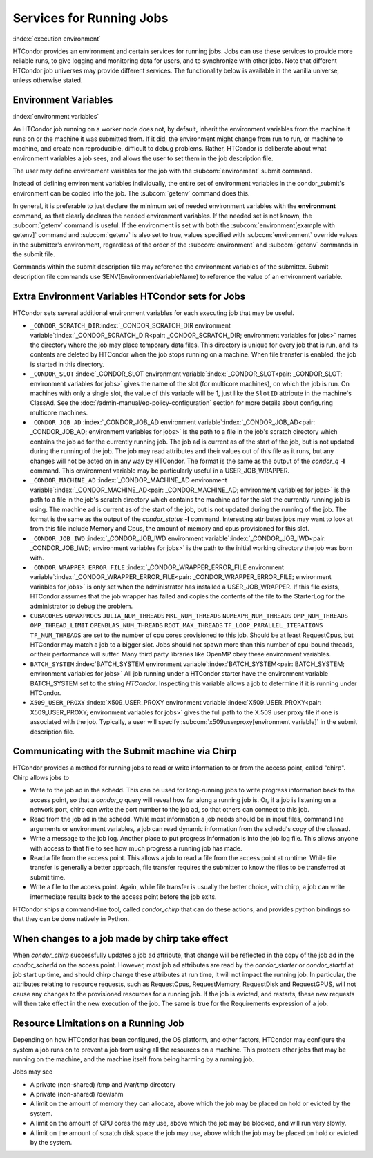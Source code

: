 Services for Running Jobs
=========================

:index:`execution environment`

HTCondor provides an environment and certain services
for running jobs.  Jobs can use these services to
provide more reliable runs, to give logging and monitoring
data for users, and to synchronize with other jobs.  Note
that different HTCondor job universes may provide different
services.  The functionality below is available in the vanilla
universe, unless otherwise stated.


Environment Variables
---------------------

:index:`environment variables`

An HTCondor job running on a worker node does not, by default, inherit
the environment variables from the machine it runs on or the machine it
was submitted from.  If it did, the environment might change from run 
to run, or machine to machine, and create non reproducible, difficult 
to debug problems.  Rather, HTCondor is deliberate about what environment 
variables a job sees, and allows the user to set them in the job description file.

The user may define environment variables for the job with the :subcom:`environment`
submit command.

Instead of defining environment variables individually, the entire set
of environment variables in the condor_submit's environment 
can be copied into the job.  The :subcom:`getenv` command does this.

In general, it is preferable to just declare the minimum set of needed
environment variables with the **environment** command, as that clearly
declares the needed environment variables.  If the needed set is not known,
the :subcom:`getenv` command is useful.  If the environment is set with both the
:subcom:`environment[example with getenv]` command
and :subcom:`getenv` is also set to true, values specified with
:subcom:`environment` override values in the submitter's environment,
regardless of the order of the :subcom:`environment` and :subcom:`getenv` commands in the submit file.

Commands within the submit description file may reference the
environment variables of the submitter. Submit
description file commands use $ENV(EnvironmentVariableName) to reference
the value of an environment variable.

Extra Environment Variables HTCondor sets for Jobs
--------------------------------------------------

HTCondor sets several additional environment variables for each
executing job that may be useful.

-  ``_CONDOR_SCRATCH_DIR``\ :index:`_CONDOR_SCRATCH_DIR environment variable`\ :index:`_CONDOR_SCRATCH_DIR<pair: _CONDOR_SCRATCH_DIR; environment variables for jobs>`
   names the directory where the job may place temporary data files.
   This directory is unique for every job that is run, and its contents
   are deleted by HTCondor when the job stops running on a machine. When
   file transfer is enabled, the job is started in this directory.
-  ``_CONDOR_SLOT``
   :index:`_CONDOR_SLOT environment variable`\ :index:`_CONDOR_SLOT<pair: _CONDOR_SLOT; environment variables for jobs>`
   gives the name of the slot (for multicore machines), on which the job is
   run. On machines with only a single slot, the value of this variable
   will be 1, just like the ``SlotID`` attribute in the machine's
   ClassAd. See the :doc:`/admin-manual/ep-policy-configuration` section for more 
   details about configuring multicore machines.
-  ``_CONDOR_JOB_AD``
   :index:`_CONDOR_JOB_AD environment variable`\ :index:`_CONDOR_JOB_AD<pair: _CONDOR_JOB_AD; environment variables for jobs>`
   is the path to a file in the job's scratch directory which contains
   the job ad for the currently running job. The job ad is current as of
   the start of the job, but is not updated during the running of the
   job. The job may read attributes and their values out of this file as
   it runs, but any changes will not be acted on in any way by HTCondor.
   The format is the same as the output of the *condor_q* **-l**
   command. This environment variable may be particularly useful in a
   USER_JOB_WRAPPER.
-  ``_CONDOR_MACHINE_AD``
   :index:`_CONDOR_MACHINE_AD environment variable`\ :index:`_CONDOR_MACHINE_AD<pair: _CONDOR_MACHINE_AD; environment variables for jobs>`
   is the path to a file in the job's scratch directory which contains
   the machine ad for the slot the currently running job is using. The
   machine ad is current as of the start of the job, but is not updated
   during the running of the job. The format is the same as the output
   of the *condor_status* **-l** command.  Interesting attributes jobs
   may want to look at from this file include Memory and Cpus, the amount
   of memory and cpus provisioned for this slot.
-  ``_CONDOR_JOB_IWD``
   :index:`_CONDOR_JOB_IWD environment variable`\ :index:`_CONDOR_JOB_IWD<pair: _CONDOR_JOB_IWD; environment variables for jobs>`
   is the path to the initial working directory the job was born with.
-  ``_CONDOR_WRAPPER_ERROR_FILE``
   :index:`_CONDOR_WRAPPER_ERROR_FILE environment variable`\ :index:`_CONDOR_WRAPPER_ERROR_FILE<pair: _CONDOR_WRAPPER_ERROR_FILE; environment variables for jobs>`
   is only set when the administrator has installed a
   USER_JOB_WRAPPER. If this file exists, HTCondor assumes that the
   job wrapper has failed and copies the contents of the file to the
   StarterLog for the administrator to debug the problem.
-  ``CUBACORES`` ``GOMAXPROCS`` ``JULIA_NUM_THREADS`` ``MKL_NUM_THREADS``
   ``NUMEXPR_NUM_THREADS`` ``OMP_NUM_THREADS`` ``OMP_THREAD_LIMIT``
   ``OPENBLAS_NUM_THREADS`` ``ROOT_MAX_THREADS`` ``TF_LOOP_PARALLEL_ITERATIONS``
   ``TF_NUM_THREADS``
   are set to the number of cpu cores provisioned to this job.  Should be
   at least RequestCpus, but HTCondor may match a job to a bigger slot.  Jobs should not 
   spawn more than this number of cpu-bound threads, or their performance will suffer.
   Many third party libraries like OpenMP obey these environment variables.
-  ``BATCH_SYSTEM`` 
   :index:`BATCH_SYSTEM environment variable`\ :index:`BATCH_SYSTEM<pair: BATCH_SYSTEM; environment variables for jobs>`
   All job running under a HTCondor starter have the environment variable BATCH_SYSTEM 
   set to the string *HTCondor*.  Inspecting this variable allows a job to
   determine if it is running under HTCondor.
-  ``X509_USER_PROXY``
   :index:`X509_USER_PROXY environment variable`\ :index:`X509_USER_PROXY<pair: X509_USER_PROXY; environment variables for jobs>`
   gives the full path to the X.509 user proxy file if one is associated
   with the job. Typically, a user will specify
   :subcom:`x509userproxy[environment variable]` in
   the submit description file.


Communicating with the Submit machine via Chirp
-----------------------------------------------

HTCondor provides a method for running jobs to read or write information
to or from the access point, called "chirp".  Chirp allows jobs to

- Write to the job ad in the schedd.
  This can be used for long-running jobs to write progress information
  back to the access point, so that a *condor_q* query will reveal
  how far along a running job is.  Or, if a job is listening on a network
  port, chirp can write the port number to the job ad, so that others
  can connect to this job.

- Read from the job ad in the schedd.
  While most information a job needs should be in input files, command line
  arguments or environment variables, a job can read dynamic information
  from the schedd's copy of the classad.

- Write a message to the job log.
  Another place to put progress information is into the job log file. This
  allows anyone with access to that file to see how much progress a running
  job has made.

- Read a file from the access point.
  This allows a job to read a file from the access point at runtime.  
  While file transfer is generally a better approach, file transfer requires
  the submitter to know the files to be transferred at submit time.

- Write a file to the access point.
  Again, while file transfer is usually the better choice, with chirp, a job
  can write intermediate results back to the access point before the job exits.

HTCondor ships a command-line tool, called *condor_chirp* that can do these
actions, and provides python bindings so that they can be done natively in 
Python.

When changes to a job made by chirp take effect
-----------------------------------------------

When *condor_chirp* successfully updates a job ad attribute, that change
will be reflected in the copy of the job ad in the *condor_schedd* on 
the access point.  However, most job ad attributes are read by the *condor_starter*
or *condor_startd* at job start up time, and should chirp change these
attributes at run time, it will not impact the running job.  In particular,
the attributes relating to resource requests, such as RequestCpus, RequestMemory,
RequestDisk and RequestGPUS, will not cause any changes to the provisioned
resources for a running job.  If the job is evicted, and restarts, these
new requests will then take effect in the new execution of the job.  The same
is true for the Requirements expression of a job.



Resource Limitations on a Running Job
-------------------------------------

Depending on how HTCondor has been configured, the OS platform, and other
factors, HTCondor may configure the system a job runs on to prevent a job
from using all the resources on a machine. This protects other jobs that
may be running on the machine, and the machine itself from being harming
by a running job.

Jobs may see

- A private (non-shared) /tmp and /var/tmp directory

- A private (non-shared) /dev/shm

- A limit on the amount of memory they can allocate, above which the
  job may be placed on hold or evicted by the system.

- A limit on the amount of CPU cores the may use, above which the 
  job may be blocked, and will run very slowly.

- A limit on the amount of scratch disk space the job may use, above
  which the job may be placed on hold or evicted by the system.
